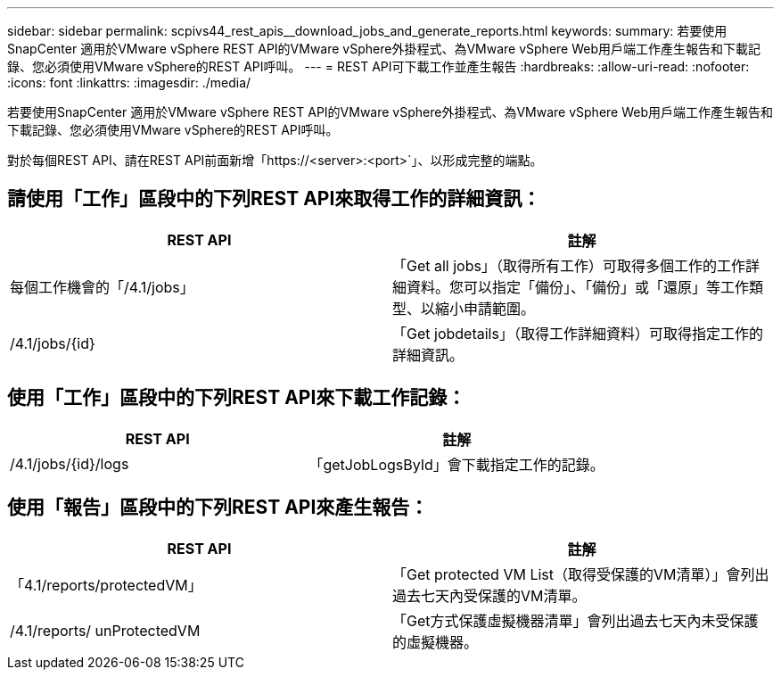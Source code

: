 ---
sidebar: sidebar 
permalink: scpivs44_rest_apis__download_jobs_and_generate_reports.html 
keywords:  
summary: 若要使用SnapCenter 適用於VMware vSphere REST API的VMware vSphere外掛程式、為VMware vSphere Web用戶端工作產生報告和下載記錄、您必須使用VMware vSphere的REST API呼叫。 
---
= REST API可下載工作並產生報告
:hardbreaks:
:allow-uri-read: 
:nofooter: 
:icons: font
:linkattrs: 
:imagesdir: ./media/


[role="lead"]
若要使用SnapCenter 適用於VMware vSphere REST API的VMware vSphere外掛程式、為VMware vSphere Web用戶端工作產生報告和下載記錄、您必須使用VMware vSphere的REST API呼叫。

對於每個REST API、請在REST API前面新增「https://<server>:<port>`」、以形成完整的端點。



== 請使用「工作」區段中的下列REST API來取得工作的詳細資訊：

|===
| REST API | 註解 


| 每個工作機會的「/4.1/jobs」 | 「Get all jobs」（取得所有工作）可取得多個工作的工作詳細資料。您可以指定「備份」、「備份」或「還原」等工作類型、以縮小申請範圍。 


| /4.1/jobs/{id} | 「Get jobdetails」（取得工作詳細資料）可取得指定工作的詳細資訊。 
|===


== 使用「工作」區段中的下列REST API來下載工作記錄：

|===
| REST API | 註解 


| /4.1/jobs/{id}/logs | 「getJobLogsById」會下載指定工作的記錄。 
|===


== 使用「報告」區段中的下列REST API來產生報告：

|===
| REST API | 註解 


| 「4.1/reports/protectedVM」 | 「Get protected VM List（取得受保護的VM清單）」會列出過去七天內受保護的VM清單。 


| /4.1/reports/ unProtectedVM | 「Get方式保護虛擬機器清單」會列出過去七天內未受保護的虛擬機器。 
|===